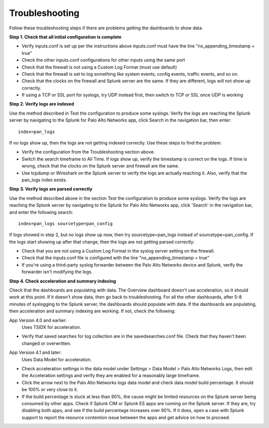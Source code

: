 Troubleshooting
===============

Follow these troubleshooting steps if there are problems getting the
dashboards to show data.

**Step 1.  Check that all initial configuration is complete**

- Verify inputs.conf is set up per the instructions above
  inputs.conf must have the line "no_appending_timestamp = true"
- Check the other inputs.conf configurations for other inputs using the same
  port
- Check that the firewall is not using a Custom Log Format (must use default)
- Check that the firewall is set to log something like system events, config
  events, traffic events, and so on.
- Check that the clocks on the firewall and Splunk server are the same.  If
  they are different, logs will not show up correctly.
- If using a TCP or SSL port for syslogs, try UDP instead first, then switch
  to TCP or SSL once UDP is working

**Step 2.  Verify logs are indexed**

Use the method described in Test the configuration to produce some syslogs.
Verify the logs are reaching the Splunk server by navigating to the Splunk
for Palo Alto Networks app, click Search in the navigation bar, then enter::

    index=pan_logs

If no logs show up, then the logs are not getting indexed correctly. Use
these steps to find the problem:

- Verify the configuration from the Troubleshooting section above.
- Switch the search timeframe to All Time. If logs show up, verify the
  timestamp is correct on the logs. If time is wrong, check that the clocks
  on the Splunk server and firewall are the same.
- Use tcpdump or Wireshark on the Splunk server to verify the logs are
  actually reaching it. Also, verify that the pan_logs index exists.

**Step 3. Verify logs are parsed correctly**

Use the method described above in the section Test the configuration to
produce some syslogs. Verify the logs are reaching the Splunk server by
navigating to the Splunk for Palo Alto Networks app, click 'Search' in the
navigation bar, and enter the following search::

    index=pan_logs sourcetype=pan_config

If logs showed in step 2, but no logs show up now, then try
sourcetype=pan_logs instead of sourcetype=pan_config.  If the logs start
showing up after that change, then the logs are not getting parsed correctly:

- Check that you are not using a Custom Log Format in the syslog server
  setting on the firewall.
- Check that the inputs.conf file is configured with the line
  "no_appending_timestamp = true"
- If you're using a third-party syslog forwarder between the Palo Alto
  Networks device and Splunk, verify the forwarder isn't modifying the logs.

**Step 4.  Check acceleration and summary indexing**

.. image:: _static/troubleshooting_dashboard.png

Check that the dashboards are populating with data. The Overview dashboard
doesn't use acceleration, so it should work at this point. If it doesn't
show data, then go back to troubleshooting. For all the other dashboards,
after 5-8 minutes of syslogging to the Splunk server, the dashboards should
populate with data. If the dashboards are populating, then acceleration and
summary indexing are working. If not, check the following:

App Version 4.0 and earlier:
  Uses TSIDX for acceleration.

- Verify that saved searches for log collection are in the savedsearches.conf
  file. Check that they haven't been changed or overwritten.

App Version 4.1 and later:
  Uses Data Model for acceleration.

- Check acceleration settings in the data model under Settings > Data Model >
  Palo Alto Networks Logs, then edit the Acceleration settings and verify
  they are enabled for a reasonably large timeframe.
- Click the arrow next to the Palo Alto Networks logs data model and check
  data model build percentage. It should be 100% or very close to it.
- If the build percentage is stuck at less than 90%, the cause might be
  limited resources on the Splunk server being consumed by other apps. Check
  if Splunk CIM or Splunk ES apps are running on the Splunk server. If they
  are, try disabling both apps, and see if the build percentage increases
  over 90%. If it does, open a case with Splunk support to report the
  resource contention issue between the apps and get advice on how to proceed.
